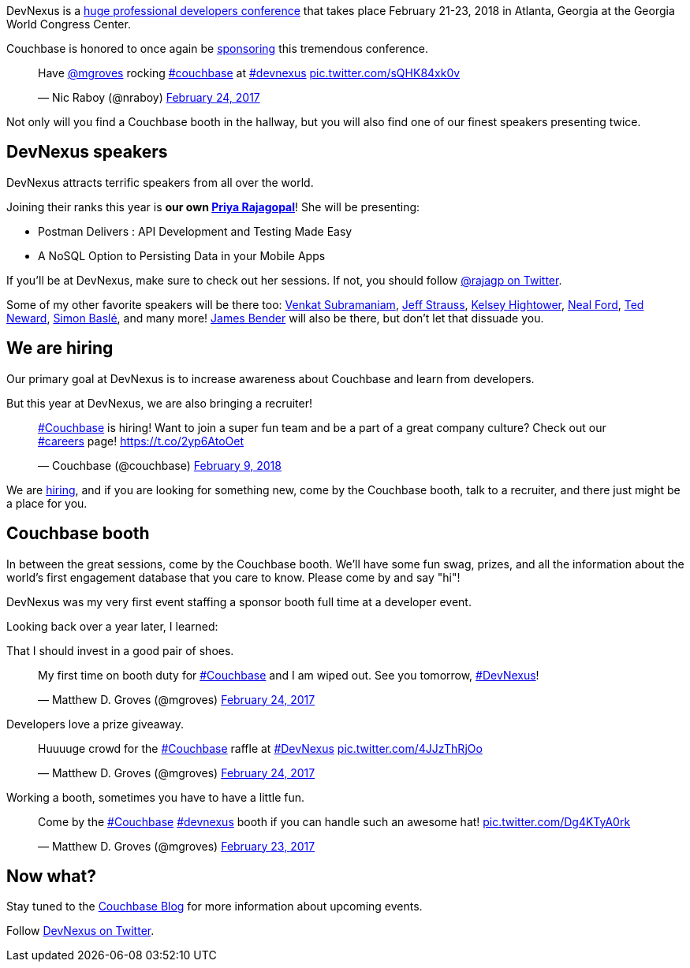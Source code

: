 :imagesdir: images
:meta-description: Couchbase will once again be sponsoring DevNexus, a 3 day developer's conference in Atlanta, Georgia in 2018.
:title: Meet Couchbase at DevNexus
:slug: Meet-Couchbase-DevNexus
:focus-keyword: devnexus
:categories: Couchbase Server, Couchbase Mobile
:tags: event, devnexus, speaking, conference
:heroimage: TBD

DevNexus is a link:http://devnexus.com/[huge professional developers conference] that takes place February 21-23, 2018 in Atlanta, Georgia at the Georgia World Congress Center.

Couchbase is honored to once again be link:http://devnexus.com/sponsors[sponsoring] this tremendous conference.

+++
<blockquote class="twitter-tweet" data-lang="en"><p lang="en" dir="ltr">Have <a href="https://twitter.com/mgroves?ref_src=twsrc%5Etfw">@mgroves</a> rocking <a href="https://twitter.com/hashtag/couchbase?src=hash&amp;ref_src=twsrc%5Etfw">#couchbase</a> at <a href="https://twitter.com/hashtag/devnexus?src=hash&amp;ref_src=twsrc%5Etfw">#devnexus</a> <a href="https://t.co/sQHK84xk0v">pic.twitter.com/sQHK84xk0v</a></p>&mdash; Nic Raboy (@nraboy) <a href="https://twitter.com/nraboy/status/835124111814840322?ref_src=twsrc%5Etfw">February 24, 2017</a></blockquote>
<script async src="https://platform.twitter.com/widgets.js" charset="utf-8"></script>
+++

Not only will you find a Couchbase booth in the hallway, but you will also find one of our finest speakers presenting twice.

== DevNexus speakers

DevNexus attracts terrific speakers from all over the world.

Joining their ranks this year is *our own link:http://devnexus.com/speakers/750[Priya Rajagopal]*! She will be presenting:

* Postman Delivers : API Development and Testing Made Easy
* A NoSQL Option to Persisting Data in your Mobile Apps

If you'll be at DevNexus, make sure to check out her sessions. If not, you should follow link:https://twitter.com/rajagp[@rajagp on Twitter]. 

Some of my other favorite speakers will be there too: link:http://devnexus.com/speakers/1008[Venkat Subramaniam], link:http://devnexus.com/speakers/1117[Jeff Strauss], link:http://devnexus.com/speakers/1156[Kelsey Hightower], link:http://devnexus.com/speakers/711[Neal Ford], link:http://devnexus.com/speakers/773[Ted Neward], link:http://devnexus.com/speakers/764[Simon Baslé], and many more! link:http://devnexus.com/speakers/852[James Bender] will also be there, but don't let that dissuade you.

== We are hiring

Our primary goal at DevNexus is to increase awareness about Couchbase and learn from developers.

But this year at DevNexus, we are also bringing a recruiter!

+++
<blockquote class="twitter-tweet" data-lang="en"><p lang="en" dir="ltr"><a href="https://twitter.com/hashtag/Couchbase?src=hash&amp;ref_src=twsrc%5Etfw">#Couchbase</a> is hiring! Want to join a super fun team and be a part of a great company culture? Check out our <a href="https://twitter.com/hashtag/careers?src=hash&amp;ref_src=twsrc%5Etfw">#careers</a> page! <a href="https://t.co/2yp6AtoOet">https://t.co/2yp6AtoOet</a></p>&mdash; Couchbase (@couchbase) <a href="https://twitter.com/couchbase/status/962028342475042817?ref_src=twsrc%5Etfw">February 9, 2018</a></blockquote>
<script async src="https://platform.twitter.com/widgets.js" charset="utf-8"></script>
+++

We are link:https://www.couchbase.com/careers/open-positions[hiring], and if you are looking for something new, come by the Couchbase booth, talk to a recruiter, and there just might be a place for you.

== Couchbase booth

In between the great sessions, come by the Couchbase booth. We'll have some fun swag, prizes, and all the information about the world's first engagement database that you care to know. Please come by and say "hi"!

DevNexus was my very first event staffing a sponsor booth full time at a developer event.

Looking back over a year later, I learned:

That I should invest in a good pair of shoes.

+++
<blockquote class="twitter-tweet" data-lang="en"><p lang="en" dir="ltr">My first time on booth duty for <a href="https://twitter.com/hashtag/Couchbase?src=hash&amp;ref_src=twsrc%5Etfw">#Couchbase</a> and I am wiped out. See you tomorrow, <a href="https://twitter.com/hashtag/DevNexus?src=hash&amp;ref_src=twsrc%5Etfw">#DevNexus</a>!</p>&mdash; Matthew D. Groves (@mgroves) <a href="https://twitter.com/mgroves/status/834918424849575937?ref_src=twsrc%5Etfw">February 24, 2017</a></blockquote>
<script async src="https://platform.twitter.com/widgets.js" charset="utf-8"></script>
+++

Developers love a prize giveaway.

+++
<blockquote class="twitter-tweet" data-lang="en"><p lang="en" dir="ltr">Huuuuge crowd for the <a href="https://twitter.com/hashtag/Couchbase?src=hash&amp;ref_src=twsrc%5Etfw">#Couchbase</a> raffle at <a href="https://twitter.com/hashtag/DevNexus?src=hash&amp;ref_src=twsrc%5Etfw">#DevNexus</a> <a href="https://t.co/4JJzThRjOo">pic.twitter.com/4JJzThRjOo</a></p>&mdash; Matthew D. Groves (@mgroves) <a href="https://twitter.com/mgroves/status/835231983542353921?ref_src=twsrc%5Etfw">February 24, 2017</a></blockquote>
<script async src="https://platform.twitter.com/widgets.js" charset="utf-8"></script>
+++

Working a booth, sometimes you have to have a little fun.

+++
<blockquote class="twitter-tweet" data-lang="en"><p lang="en" dir="ltr">Come by the <a href="https://twitter.com/hashtag/Couchbase?src=hash&amp;ref_src=twsrc%5Etfw">#Couchbase</a> <a href="https://twitter.com/hashtag/devnexus?src=hash&amp;ref_src=twsrc%5Etfw">#devnexus</a> booth if you can handle such an awesome hat! <a href="https://t.co/Dg4KTyA0rk">pic.twitter.com/Dg4KTyA0rk</a></p>&mdash; Matthew D. Groves (@mgroves) <a href="https://twitter.com/mgroves/status/834749905218461696?ref_src=twsrc%5Etfw">February 23, 2017</a></blockquote>
<script async src="https://platform.twitter.com/widgets.js" charset="utf-8"></script>
+++

== Now what?

Stay tuned to the link:https://blog.couchbase.com[Couchbase Blog] for more information about upcoming events.

Follow link:https://twitter.com/devnexus[DevNexus on Twitter].
